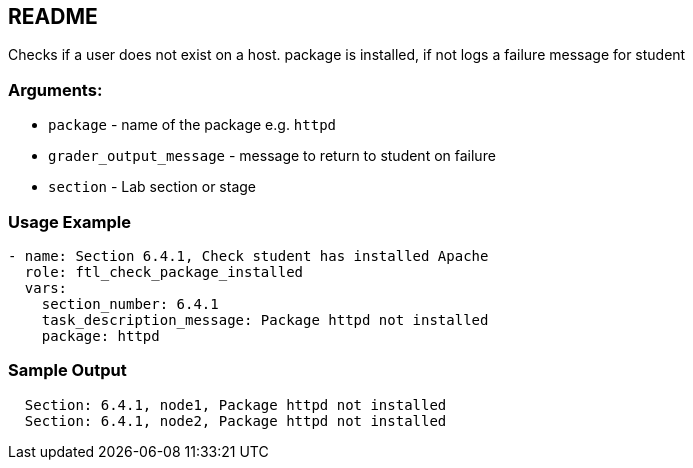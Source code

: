 == README

Checks if a user does not exist on a host.
package is installed, if not logs a failure message for student

=== Arguments:

* `package` - name of the package e.g. `httpd`
* `grader_output_message` - message to return to student on failure 
* `section` - Lab section or stage


=== Usage Example

[source,yaml]
----
- name: Section 6.4.1, Check student has installed Apache
  role: ftl_check_package_installed
  vars:
    section_number: 6.4.1
    task_description_message: Package httpd not installed
    package: httpd
----

=== Sample Output

[source,bash]
----
  Section: 6.4.1, node1, Package httpd not installed
  Section: 6.4.1, node2, Package httpd not installed
----

